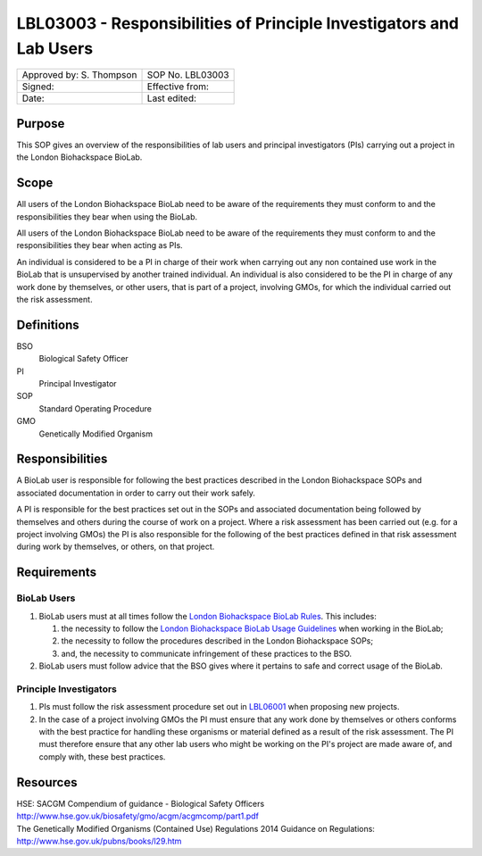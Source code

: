 ====================================================================
LBL03003 - Responsibilities of Principle Investigators and Lab Users
====================================================================

+----------------------------+--------------------+
| Approved by: S. Thompson   | SOP No. LBL03003   |
+----------------------------+--------------------+
| Signed:                    | Effective from:    |
+----------------------------+--------------------+
| Date:                      | Last edited:       |
+----------------------------+--------------------+

Purpose
=======

This SOP gives an overview of the responsibilities of lab users and principal investigators (PIs) carrying out a project in the London Biohackspace BioLab.

Scope
=====
All users of the London Biohackspace BioLab need to be aware of the requirements they must conform to and the responsibilities they bear when using the BioLab.

All users of the London Biohackspace BioLab need to be aware of the requirements they must conform to and the responsibilities they bear when acting as PIs.

An individual is considered to be a PI in charge of their work when carrying out any non contained use work in the BioLab that is unsupervised by another trained individual. An individual is also considered to be the PI in charge of any work done by themselves, or other users, that is part of a project, involving GMOs, for which the individual carried out the risk assessment.

Definitions
===========

BSO
  Biological Safety Officer
PI
  Principal Investigator
SOP
  Standard Operating Procedure
GMO
  Genetically Modified Organism

Responsibilities
================
A BioLab user is responsible for following the best practices described in the London Biohackspace SOPs and associated documentation in order to carry out their work safely.

A PI is responsible for the best practices set out in the SOPs and associated documentation being followed by themselves and others during the course of work on a project. Where a risk assessment has been carried out (e.g. for a project involving GMOs) the PI is also responsible for the following of the best practices defined in that risk assessment during work by themselves, or others, on that project.

Requirements
============

BioLab Users
------------

#. BioLab users must at all times follow the `London Biohackspace BioLab Rules <biolab-rules.rst>`__. This includes:

   #. the necessity to follow the `London Biohackspace BioLab Usage Guidelines <biolab-usage-guidelines.rst>`__ when working in the BioLab;
   #. the necessity to follow the procedures described in the London Biohackspace SOPs;
   #. and, the necessity to communicate infringement of these practices to the BSO.

#. BioLab users must follow advice that the BSO gives where it pertains to safe and correct usage of the BioLab.

Principle Investigators
-----------------------

#. PIs must follow the risk assessment procedure set out in `LBL06001 <lbl06001.rst>`__ when proposing new projects.

#. In the case of a project involving GMOs the PI must ensure that any work done by themselves or others conforms with the best practice for handling these organisms or material defined as a result of the risk assessment. The PI must therefore ensure that any other lab users who might be working on the PI's project are made aware of, and comply with, these best practices.

Resources
=========

| HSE: SACGM Compendium of guidance - Biological Safety Officers
| http://www.hse.gov.uk/biosafety/gmo/acgm/acgmcomp/part1.pdf

| The Genetically Modified Organisms (Contained Use) Regulations 2014 Guidance on Regulations:
| http://www.hse.gov.uk/pubns/books/l29.htm

